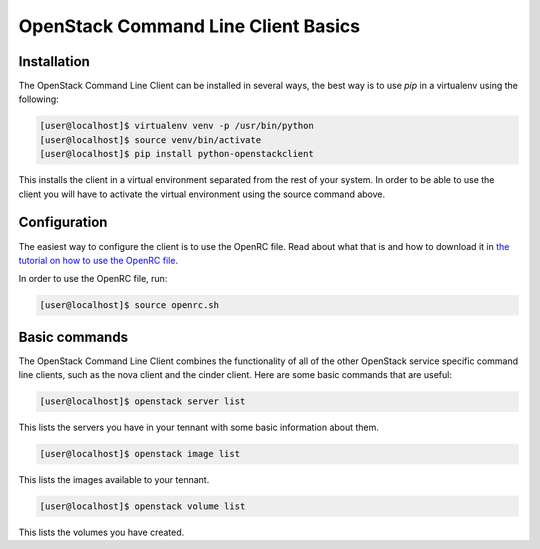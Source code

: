 ====================================
OpenStack Command Line Client Basics
====================================

Installation
~~~~~~~~~~~~

The OpenStack Command Line Client can be installed in several ways, the best
way is to use `pip` in a virtualenv using the following:

.. code-block:: console

    [user@localhost]$ virtualenv venv -p /usr/bin/python
    [user@localhost]$ source venv/bin/activate
    [user@localhost]$ pip install python-openstackclient

This installs the client in a virtual environment separated from the rest of
your system. In order to be able to use the client you will have to activate
the virtual environment using the source command above.

Configuration
~~~~~~~~~~~~~

The easiest way to configure the client is to use the OpenRC file. Read about
what that is and how to download it in `the tutorial on how to use the OpenRC
file <228047207-How-to-download-your-DreamCompute-openrc-file>`__.

In order to use the OpenRC file, run:

.. code-block:: console

    [user@localhost]$ source openrc.sh

Basic commands
~~~~~~~~~~~~~~

The OpenStack Command Line Client combines the functionality of all of the
other OpenStack service specific command line clients, such as the nova client
and the cinder client. Here are some basic commands that are useful:

.. code-block:: console

    [user@localhost]$ openstack server list

This lists the servers you have in your tennant with some basic information
about them.

.. code-block:: console

    [user@localhost]$ openstack image list

This lists the images available to your tennant.

.. code-block:: console

    [user@localhost]$ openstack volume list

This lists the volumes you have created.

.. meta::
    :labels: openstack openrc
